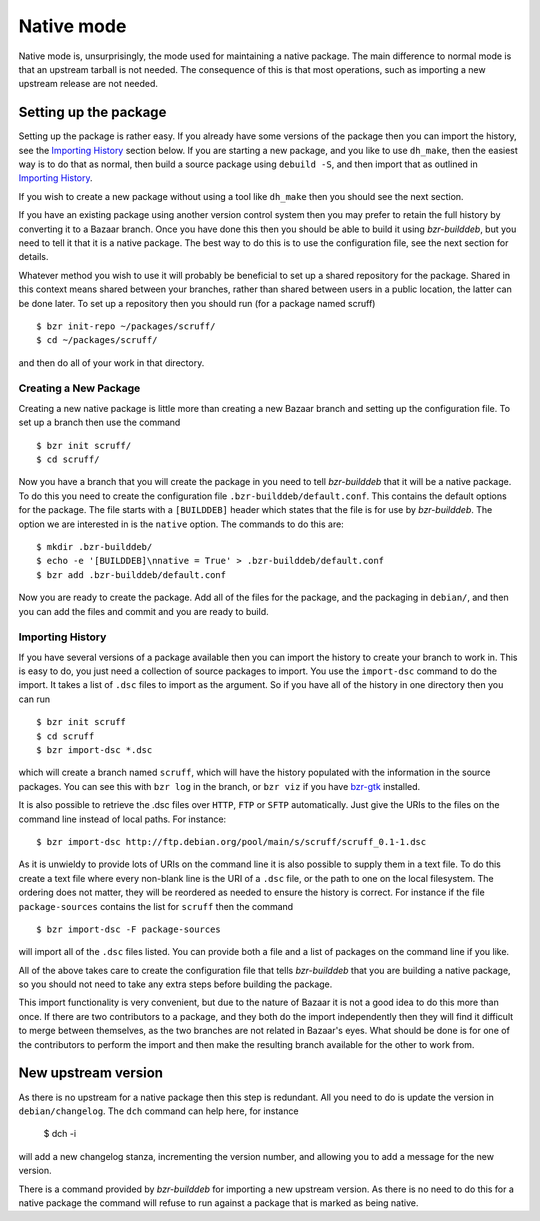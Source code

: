 Native mode
-----------

Native mode is, unsurprisingly, the mode used for maintaining a native
package. The main difference to normal mode is that an upstream tarball is
not needed. The consequence of this is that most operations, such as
importing a new upstream release are not needed.

Setting up the package
######################

Setting up the package is rather easy. If you already have some versions of
the package then you can import the history, see the `Importing History`_
section below. If you are starting a new package, and you like to use
``dh_make``, then the easiest way is to do that as normal, then build a
source package using ``debuild -S``, and then import that as
outlined in `Importing History`_.

If you wish to create a new package without using a tool like ``dh_make``
then you should see the next section.

If you have an existing package using another version control system then
you may prefer to retain the full history by converting it to a Bazaar
branch. Once you have done this then you should be able to build it using
`bzr-builddeb`, but you need to tell it that it is a native package. The
best way to do this is to use the configuration file, see the next section
for details.

Whatever method you wish to use it will probably be beneficial to set up a
shared repository for the package. Shared in this context means shared
between your branches, rather than shared between users in a public
location, the latter can be done later. To set up a repository then you
should run (for a package named scruff)

::

  $ bzr init-repo ~/packages/scruff/
  $ cd ~/packages/scruff/

and then do all of your work in that directory.

Creating a New Package
^^^^^^^^^^^^^^^^^^^^^^

Creating a new native package is little more than creating a new Bazaar
branch and setting up the configuration file. To set up a branch then use
the command

::

  $ bzr init scruff/
  $ cd scruff/

Now you have a branch that you will create the package in you need to tell
`bzr-builddeb` that it will be a native package. To do this you need to
create the configuration file ``.bzr-builddeb/default.conf``. This contains
the default options for the package. The file starts with a ``[BUILDDEB]``
header which states that the file is for use by `bzr-builddeb`. The option
we are interested in is the ``native`` option. The commands to do this are::

  $ mkdir .bzr-builddeb/
  $ echo -e '[BUILDDEB]\nnative = True' > .bzr-builddeb/default.conf
  $ bzr add .bzr-builddeb/default.conf

Now you are ready to create the package. Add all of the files for the
package, and the packaging in ``debian/``, and then you can add the files
and commit and you are ready to build.

Importing History
^^^^^^^^^^^^^^^^^

If you have several versions of a package available then you can import the
history to create your branch to work in. This is easy to do, you just
need a collection of source packages to import. You use the ``import-dsc``
command to do the import. It takes a list of ``.dsc`` files to import as the
argument. So if you have all of the history in one directory then you can
run

::

  $ bzr init scruff
  $ cd scruff
  $ bzr import-dsc *.dsc

which will create a branch named ``scruff``, which will have the history
populated with the information in the source packages. You can see this
with ``bzr log`` in the branch, or ``bzr viz`` if you have `bzr-gtk`_
installed.

.. _bzr-gtk: https://launchpad.net/bzr-gtk/

It is also possible to retrieve the .dsc files over ``HTTP``, ``FTP`` or
``SFTP`` automatically. Just give the URIs to the files on the command line
instead of local paths. For instance::

  $ bzr import-dsc http://ftp.debian.org/pool/main/s/scruff/scruff_0.1-1.dsc

As it is unwieldy to provide lots of URIs on the command line it is also
possible to supply them in a text file. To do this create a text file where
every non-blank line is the URI of a ``.dsc`` file, or the path to one on the
local filesystem. The ordering does not matter, they will be reordered as
needed to ensure the history is correct. For instance if the file
``package-sources`` contains the list for ``scruff`` then the command

::

  $ bzr import-dsc -F package-sources

will import all of the ``.dsc`` files listed. You can provide both a file
and a list of packages on the command line if you like.

All of the above takes care to create the configuration file that tells
`bzr-builddeb` that you are building a native package, so you should not
need to take any extra steps before building the package.

This import functionality is very convenient, but due to the nature of Bazaar
it is not a good idea to do this more than once. If there are two contributors
to a package, and they both do the import independently then they will find
it difficult to merge between themselves, as the two branches are not related
in Bazaar's eyes. What should be done is for one of the contributors to
perform the import and then make the resulting branch available for the other
to work from.

New upstream version
####################

As there is no upstream for a native package then this step is redundant.
All you need to do is update the version in ``debian/changelog``. The
``dch`` command can help here, for instance

  $ dch -i

will add a new changelog stanza, incrementing the version number, and
allowing you to add a message for the new version.

There is a command provided by `bzr-builddeb` for importing a new upstream
version. As there is no need to do this for a native package the command
will refuse to run against a package that is marked as being native.

.. vim: set ft=rst tw=76 :


